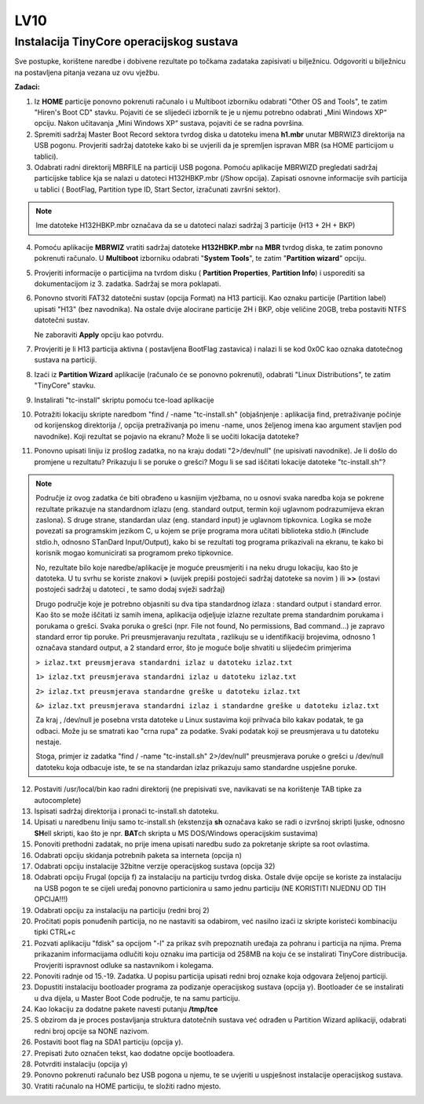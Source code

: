LV10
====

Instalacija TinyCore operacijskog sustava 
-----------------------------------------

Sve postupke, korištene naredbe i dobivene rezultate po točkama zadataka
zapisivati u bilježnicu. Odgovoriti u bilježnicu na postavljena pitanja
vezana uz ovu vježbu.

**Zadaci:**

1. Iz **HOME** particije ponovno pokrenuti računalo i u Multiboot
   izborniku odabrati "Other OS and Tools", te zatim "Hiren's Boot CD"
   stavku. Pojaviti će se slijedeći izbornik te je u njemu potrebno
   odabrati „Mini Windows XP“ opciju. Nakon učitavanja „Mini Windows XP“
   sustava, pojaviti će se radna površina.

2. Spremiti sadržaj Master Boot Record sektora tvrdog diska u datoteku
   imena **h1.mbr** unutar MBRWIZ3 direktorija na USB pogonu. Provjeriti
   sadržaj datoteke kako bi se uvjerili da je spremljen ispravan MBR (sa
   HOME particijom u tablici).

3. Odabrati radni direktorij MBRFILE na particiji USB pogona. Pomoću
   aplikacije MBRWIZD pregledati sadržaj particijske tablice kja se
   nalazi u datoteci H132HBKP.mbr (/Show opcija). Zapisati osnovne
   informacije svih particija u tablici ( BootFlag, Partition type ID,
   Start Sector, izračunati završni sektor).

..  note::

     Ime datoteke H132HBKP.mbr označava da se u datoteci nalazi
     sadržaj 3 particije (H13 + 2H + BKP)

4. Pomoću aplikacije **MBRWIZ** vratiti sadržaj datoteke
   **H132HBKP.mbr** na **MBR** tvrdog diska, te zatim ponovno pokrenuti
   računalo. U **Multiboot** izborniku odabrati "**System Tools**", te
   zatim "**Partition wizard**" opciju.

5. Provjeriti informacije o particijima na tvrdom disku ( **Partition
   Properties**, **Partition Info**) i usporediti sa dokumentacijom iz
   3. zadatka. Sadržaj se mora poklapati.

6. Ponovno stvoriti FAT32 datotečni sustav (opcija Format) na H13
   particiji. Kao oznaku particije (Partition label) upisati "H13" (bez
   navodnika). Na ostale dvije alocirane particije 2H i BKP, obje
   veličine 20GB, treba postaviti NTFS datotečni sustav.

   Ne zaboraviti **Apply** opciju kao potvrdu.

7. Provjeriti je li H13 particija aktivna ( postavljena BootFlag
   zastavica) i nalazi li se kod 0x0C kao oznaka datotečnog sustava na
   particiji.

8. Izaći iz **Partition Wizard** aplikacije (računalo će se ponovno
   pokrenuti), odabrati "Linux Distributions", te zatim "TinyCore"
   stavku.

9. Instalirati "tc-install" skriptu pomoću tce-load aplikacije

10. Potražiti lokaciju skripte naredbom "find / -name "tc-install.sh"
    (objašnjenje : aplikacija find, pretraživanje počinje od korijenskog
    direktorija /, opcija pretraživanja po imenu -name, unos željenog
    imena kao argument stavljen pod navodnike). Koji rezultat se pojavio
    na ekranu? Može li se uočiti lokacija datoteke?

11. Ponovno upisati liniju iz prošlog zadatka, no na kraju dodati
    "2>/dev/null" (ne upisivati navodnike). Je li došlo do promjene u
    rezultatu? Prikazuju li se poruke o grešci? Mogu li se sad iščitati
    lokacije datoteke "tc-install.sh"?

..  note::

     Područje iz ovog zadatka će biti obrađeno u kasnijim
     vježbama, no u osnovi svaka naredba koja se pokrene rezultate
     prikazuje na standardnom izlazu (eng. standard output, termin koji
     uglavnom podrazumijeva ekran zaslona). S druge strane, standardan
     ulaz (eng. standard input) je uglavnom tipkovnica. Logika se može
     povezati sa programskim jezikom C, u kojem se prije programa mora
     učitati biblioteka stdio.h (#include stdio.h, odnosno STanDard
     Input/Output), kako bi se rezultati tog programa prikazivali na
     ekranu, te kako bi korisnik mogao komunicirati sa programom preko
     tipkovnice.

     No, rezultate bilo koje naredbe/aplikacije je moguće preusmjeriti i
     na neku drugu lokaciju, kao što je datoteka. U tu svrhu se koriste
     znakovi **>** (uvijek prepiši postojeći sadržaj datoteke sa novim )
     ili **>>** (ostavi postojeći sadržaj u datoteci , te samo dodaj
     svježi sadržaj)

     Drugo područje koje je potrebno objasniti su dva tipa standardnog
     izlaza : standard output i standard error. Kao što se može iščitati
     iz samih imena, aplikacija odjeljuje izlazne rezultate prema
     standardnim porukama i porukama o grešci. Svaka poruka o grešci
     (npr. File not found, No permissions, Bad command...) je zapravo
     standard error tip poruke. Pri preusmjeravanju rezultata , razlikuju
     se u identifikaciji brojevima, odnosno 1 označava standard output, a
     2 standard error, što je moguće bolje shvatiti u slijedećim
     primjerima 

     ``> izlaz.txt preusmjerava standardni izlaz u datoteku izlaz.txt``

     ``1> izlaz.txt preusmjerava standardni izlaz u datoteku izlaz.txt``

     ``2> izlaz.txt preusmjerava standardne greške u datoteku izlaz.txt``

     ``&> izlaz.txt preusmjerava standardni izlaz i standardne greške u datoteku izlaz.txt``

     Za kraj , /dev/null je posebna vrsta datoteke u Linux sustavima koji
     prihvaća bilo kakav podatak, te ga odbaci. Može ju se smatrati kao
     "crna rupa" za podatke. Svaki podatak koji se preusmjerava u tu
     datoteku nestaje.

     Stoga, primjer iz zadatka "find / -name "tc-install.sh" 2>/dev/null"
     preusmjerava poruke o grešci u /dev/null datoteku koja odbacuje
     iste, te se na standardan izlaz prikazuju samo standardne uspješne
     poruke.

12. Postaviti /usr/local/bin kao radni direktorij (ne prepisivati sve,
    navikavati se na korištenje TAB tipke za autocomplete)

13. Ispisati sadržaj direktorija i pronaći tc-install.sh datoteku.

14. Upisati u naredbenu liniju samo tc-install.sh (ekstenzija **sh**
    označava kako se radi o izvršnoj skripti ljuske, odnosno **SH**\ ell
    skripti, kao što je npr. **BAT**\ ch skripta u MS DOS/Windows
    operacijskim sustavima)

15. Ponoviti prethodni zadatak, no prije imena upisati naredbu sudo za
    pokretanje skripte sa root ovlastima.

16. Odabrati opciju skidanja potrebnih paketa sa interneta (opcija n)

17. Odabrati opciju instalacije 32bitne verzije operacijskog sustava
    (opcija 32)

18. Odabrati opciju Frugal (opcija f) za instalaciju na particiju tvrdog
    diska. Ostale dvije opcije se koriste za instalaciju na USB pogon te
    se cijeli uređaj ponovno particionira u samo jednu particiju (NE
    KORISTITI NIJEDNU OD TIH OPCIJA!!!)

19. Odabrati opciju za instalaciju na particiju (redni broj 2)

20. Pročitati popis ponuđenih particija, no ne nastaviti sa odabirom,
    već nasilno izaći iz skripte koristeći kombinaciju tipki CTRL+c

21. Pozvati aplikaciju "fdisk" sa opcijom "-l" za prikaz svih
    prepoznatih uređaja za pohranu i particija na njima. Prema
    prikazanim informacijama odlučiti koju oznaku ima particija od 258MB
    na koju će se instalirati TinyCore distribucija. Provjeriti
    ispravnost odluke sa nastavnikom i kolegama.

22. Ponoviti radnje od 15.-19. Zadatka. U popisu particija upisati redni
    broj oznake koja odgovara željenoj particiji.

23. Dopustiti instalaciju bootloader programa za podizanje operacijskog
    sustava (opcija y). Bootloader će se instalirati u dva dijela, u
    Master Boot Code područje, te na samu particiju.

24. Kao lokaciju za dodatne pakete navesti putanju **/tmp/tce**

25. S obzirom da je proces postavljanja struktura datotečnih sustava već
    odrađen u Partition Wizard aplikaciji, odabrati redni broj opcije sa
    NONE nazivom.

26. Postaviti boot flag na SDA1 particiju (opcija y).

27. Prepisati žuto označen tekst, kao dodatne opcije bootloadera.

28. Potvrditi instalaciju (opcija y)

29. Ponovno pokrenuti računalo bez USB pogona u njemu, te se uvjeriti u
    uspješnost instalacije operacijskog sustava.

30. Vratiti računalo na HOME particiju, te složiti radno mjesto.
